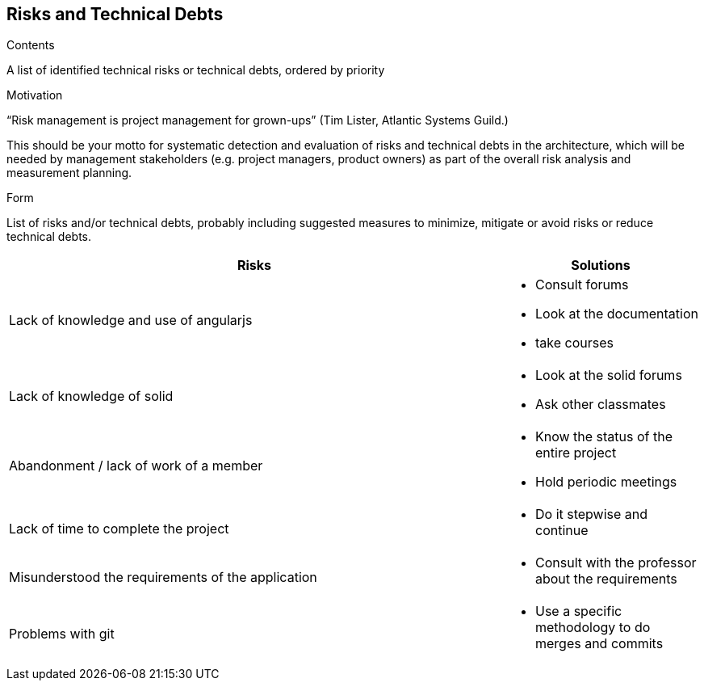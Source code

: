 [[section-technical-risks]]
== Risks and Technical Debts
.Contents
A list of identified technical risks or technical debts, ordered by priority

.Motivation
“Risk management is project management for grown-ups” (Tim Lister, Atlantic Systems Guild.) 

This should be your motto for systematic detection and evaluation of risks and technical debts in the architecture, which will be needed by management stakeholders (e.g. project managers, product owners) as part of the overall risk analysis and measurement planning.

.Form
List of risks and/or technical debts, probably including suggested measures to minimize, mitigate or avoid risks or reduce technical debts.

[width="100%",frame="topbot",options="header", cols=".^5,2"]
|======================
| Risks|Solutions                                                    
| Lack of knowledge and use of angularjs a|
* Consult forums
* Look at the documentation
* take courses
| Lack of knowledge of solid a|* Look at the solid forums
* Ask other classmates               	
|Abandonment / lack of work of a member a|* Know the status of the entire project
* Hold periodic meetings	
|Lack of time to complete the project a| * Do it stepwise and continue
|Misunderstood the requirements of the application a| * Consult with the professor about the requirements            	
|Problems with git a| * Use a specific methodology to do merges and commits 
|======================
